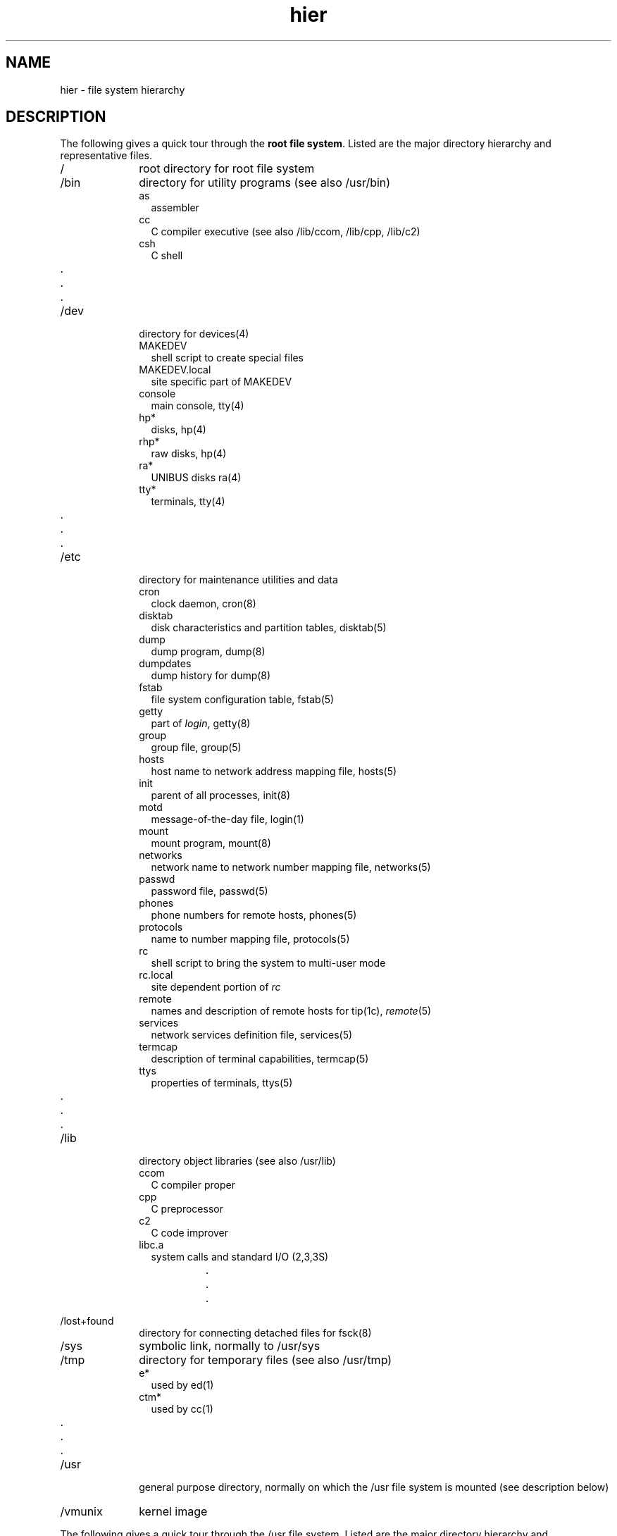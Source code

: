 .TH hier 7
.SH NAME
hier \- file system hierarchy
.SH DESCRIPTION
.NXB "hier macro package"
The following gives a quick tour through the \fBroot file system\fP.
Listed are the major directory hierarchy and representative files.
.na
.nh
.IP / 10
root directory for root file system
.IP /bin 10
directory for utility programs (see also /usr/bin)
.RS
.IP as 2
assembler
.br
.ns
.IP cc 2
C compiler executive (see also /lib/ccom, /lib/cpp, /lib/c2)
.br
.ns
.IP csh 2
C shell
.RS
.RS
.br
.ns
.IP .
.br
.ns
.IP .
.br
.ns 
.IP .
.RE
.RE
.RE
.IP /dev 10
directory for devices(4)
.RS
.IP MAKEDEV 2
shell script to create special files
.br
.ns
.IP MAKEDEV.local 2
site specific part of MAKEDEV
.br
.ns
.IP console 2
main console,
tty(4)
.br
.ns
.IP hp* 2
disks,
hp(4)
.br
.ns
.IP rhp* 2
raw disks,
hp(4)
.br
.ns
.IP ra* 2
UNIBUS disks
ra(4)
.br
.ns
.IP tty* 2
terminals,
tty(4)
.RS
.RS
.br
.ns
.IP .
.br
.ns
.IP .
.br
.ns 
.IP .
.RE
.RE
.RE
.IP /etc 10
directory for maintenance utilities and data
.RS
.IP cron 2
clock daemon,
cron(8)
.br
.ns
.IP disktab 2
disk characteristics and partition tables,
disktab(5)
.br
.ns
.IP dump 2
dump program,
dump(8)
.br
.ns
.IP dumpdates 2
dump history for
dump(8)
.br
.ns
.IP fstab 2
file system configuration table,
fstab(5)
.br
.ns
.IP getty 2
part of
.IR login ,
getty(8)
.br
.ns
.IP group 2
group file,
group(5)
.br
.ns
.IP hosts 2
host name to network address mapping file,
hosts(5)
.br
.ns
.IP init 2
parent of all processes,
init(8)
.br
.ns
.IP motd 2
message-of-the-day file,
login(1)
.br
.ns
.IP mount 2
mount program,
mount(8)
.br
.ns
.IP networks 2
network name to network number mapping file,
networks(5)
.br
.ns
.IP passwd 2
password file,
passwd(5)
.br
.ns
.IP phones 2
phone numbers for remote hosts,
phones(5)
.br
.ns
.IP protocols 2
name to number mapping file,
protocols(5)
.br
.ns
.IP rc 2
shell script to bring the system to multi-user mode
.br
.ns
.IP rc.local 2
site dependent portion of 
.I rc
.br
.ns
.IP remote 2
names and description of remote hosts for 
tip(1c),
.IR remote (5)
.br
.ns
.IP services 2
network services definition file,
services(5)
.br
.ns
.IP termcap 2
description of terminal capabilities,
termcap(5)
.br
.ns
.IP ttys 2
properties of terminals,
ttys(5)
.RS
.RS
.br
.ns
.IP .
.br
.ns
.IP .
.br
.ns
.IP .
.RE
.RE
.RE
.IP /lib 10
directory object libraries (see also /usr/lib)
.RS
.IP ccom 2
C compiler proper
.br
.ns
.IP cpp 2
C preprocessor
.br
.ns
.IP c2 2
C code improver
.br
.ns
.IP libc.a 2
system calls and standard I/O (2,3,3S)
.RS
.RS
.br
.ns
.IP .
.br
.ns
.IP .
.br
.ns
.IP .
.RE
.RE
.RE
.IP /lost+found 10
directory for connecting detached files for
fsck(8)
.IP /sys 10
symbolic link, normally to /usr/sys
.IP /tmp 10
directory for temporary files (see also /usr/tmp)
.RS
.IP e* 2
used by
ed(1)
.br
.ns
.IP ctm* 2
used by 
cc(1)
.RS
.RS
.br
.ns
.IP .
.br
.ns
.IP .
.br
.ns
.IP .
.RE
.RE
.RE
.IP /usr 10
general purpose directory, normally on which the /usr file system is
mounted (see description below)
.IP /vmunix 10
kernel image
.NXE "root file system" "hierarchy"

.sp
.LP
The following gives a quick tour through the /usr file system.
.NXB "/usr file system" "hierarchy"
Listed are the major directory hierarchy and representative
files. 
.IP /usr 10
root directory for /usr file system 
.IP /usr/adm 10
directory for administrative information
.RS
.IP crash 2
directory for crash dumps
.RS
.IP vmcore.?,vmunix.? 2
crash dump files
.RE
.IP lpacct 2 
line printer accounting,
lpr(1)
.br
.ns
.IP tracct 2
phototypesetter accounting,
troff(1)
.br
.ns
.IP "vaacct, vpacct" 2
varian and versatec accounting:
vpr(1),
vtroff(1),
pac(8)
.br
.ns
.IP wtmp 2
login history,
utmp(5)
.RS
.RS
.br
.ns
.IP .
.br
.ns
.IP .
.br
.ns
.IP .
.RE
.RE
.RE
.IP /usr/bin 10
directory for utility programs (keeps /bin small)
.IP /usr/dict 10
directory for word lists
.RS
.IP spellhist 2
history file,
spell(1)
.br
.ns
.IP words 2
word list,
look(1)
.RS
.RS
.br
.ns
.IP .
.br
.ns
.IP .
.br
.ns
.IP .
.RE
.RE
.RE
.IP /usr/doc 10
directories containing files for the Vol.2 documentation
.RS
.IP as 2
assembler manual
.br
.ns
.IP c 2
C manual
.RS
.RS
.br
.ns
.IP .
.br
.ns
.IP .
.br
.ns
.IP .
.RE
.RE
.RE
.IP /usr/games 10
directory for games
.RS
.IP hangman 2
hangman game
.br
.ns
.IP lib 2
library directory for games
.RS
.RS
.br
.ns
.IP .
.br
.ns
.IP .
.br
.ns
.IP .
.RE
.RE
.RE
.IP /usr/guest 10
directory for guest accounts
.IP /usr/include 10
directory for standard #include files
.RS
.IP a.out.h 2
object file layout,
a.out(5)
.br
.ns
.IP math.h 2
math(3m)
.br
.ns
.IP stdio.h 2
standard I/O,
intro(3s)
.br
.ns
.IP sys 2
symbolic link to /sys/h (system generation #include files)
.RS
.RS
.br
.ns
.IP .
.br 
.ns
.IP .
.br
.ns
.IP .
.RE
.RE
.RE
.IP /usr/lib 10
directory for object libraries (keeps /lib small)
.RS
.IP atrun 2
system scheduler,
at(1)
.br
.ns
.IP crontab 2
system clock daemon table
.br
.ns
.IP font 2
directory for 
nroff(1)
and
troff(1)
fonts
.br
.ns
.IP lint 2
directory for utility files for 
lint(1)
.br
.ns
.IP tmac 2
directory for 
troff(1)
macros
.br
.ns
.IP units 2
directory of conversion tables for
units(1)
.br
.ns
.IP uucp 2
directory for
uucp(1c)
programs and data 
.RS
.RS
.br
.ns
.IP .
.br
.ns
.IP .
.br
.ns
.IP .
.RE
.RE
.RE
.IP /usr/man 10
directory for unformatted and preformatted man pages
.RS
.IP man1 2
directory for section 1 (unformatted)
.br
.ns
.IP man2 2
directory for section 2 (unformatted)
.br
.ns
.KS
.IP man3 2
directory for section 3 (unformatted)
.KE
.RS
.RS
.br
.ns
.IP .
.br
.ns
.IP .
.br
.ns
.IP .
.RE
.RE
.br
.ns
.IP cat1 2
directory for section 1 (preformatted)
.br
.ns
.IP cat2 2
directory for section 2 (preformatted)
.br
.ns 
.IP cat3 2
directory for section 3 (preformatted)
.RS
.RS
.br
.ns
.IP .
.br
.ns 
.IP .
.br
.ns
.IP .
.RE
.RE
.RE
.IP /usr/mdec 10
directory for ULTRIX-32 boot files
.IP /usr/msgs 10
directory for messages, 
msgs(1)
.IP /usr/new 10
directory for binaries of new versions of programs
.IP /usr/preserve 10
directory for editor temp files preserved after crashes/hangups
.IP /usr/pub 10
directory for binaries of user programs 
.IP /usr/skel 10
directory for sample 
.IR user
startup files
.RS
.IP .cshrc 2
startup file for
csh(1)
.br
.ns
.IP .login 2
login startup file for
csh(1)
.br
.ns
.IP .mailrc 2
startup file for
mail(1)
.br
.ns
.IP .profile 2
startup file for
sh(1)
.br
.ns
.IP .project 2
lists information used by 
finger(1)
.RE
.IP /usr/spool 10
directory for delayed execution files
.RS
.IP at 2
directory used by 
at(1)
.br
.ns
.IP lpd 2
directory used by
lpr(1)
.RS
.RS
.br
.ns
.IP lock 2
present when line printer is active
.IP cf* 2
copy of file to be printed, if necessary
.IP df* 2
daemon control file,
lpd(8)
.IP tf* 2
transient control file (exists while 
.I lpr
is working)
.RE
.RE
.br
.ns
.IP mail 2
directory of mailboxes for
mail(1)
.br
.ns
.RS
.RS
.IP \fIname\fP 2
mail file for user
.I name
.br
.ns
.IP \fIname.lock\fP 2
lock file (exists while
.I name
is receiving mail)
.RE
.RE
.br
.ns
.IP uucp 2
directory for work files and staging area for 
uucp(1c)
.RS
.RS
.br
.ns
.IP LOGFILE 2
summary log
.RE
.RE
.RE
.IP /usr/src 10
directory for generic sources
.RS
.IP usr.bin 2
directory for user sources
.br
.ns
.RS
.RS
.IP troff 2
directory for nroff and troff sources
.br
.ns
.RS
.RS
.IP term 2
directory of description files for new printers
.RE
.RE
.RE
.RE
.RE
.IP /usr/sys 10
directory for system files
.RS
.IP BINARY 2
directory for system object files,
make(1)
.br
.ns
.IP cassette 2
directory of files for boot cassette
.br
.ns
.IP conf 2
directory of configuration files,
config(8)
.br
.ns
.IP data 2
directory for drive partition tables
.br
.ns
.IP floppy 2
directory of files for floppy disk
.br
.ns
.IP h 2
.br
directory for system #include files
.br
.ns
.IP mdec 2
directory of headers for 11/750 boot blocks
.br
.ns
.IP net 2
directory for general network files
.br
.ns
.IP netimp 2
directory for IMP network files
.br
.ns
.IP netinet 2
directory for DARPA internet network files
.br
.ns
.IP netpup 2
directory for PUP network files
.br
.ns
.IP stand 2
directory for standalone boot binaries
.br
.ns
.IP sys 2
directory for machine dependent system files
.br
.ns
.IP vax 2
directory for VAX specific system files
.br
.ns
.IP vaxif 2
directory of network interface drivers for the VAX
.br
.ns
.IP vaxmba 2
directory of drivers for devices on the MASSBUS
.br
.ns
.IP vaxuba 2
directory of drivers for devices on the UNIBUS
.RE
.IP /usr/tmp 10
symbolic link to /tmp
.NXE "/usr file system" "hierarchy"
.SH SEE ALSO
apropos(1), finger(1), find(1), grep(1), ls(1), whatis(1),
whereis(1), which(1), ncheck(8)
.NXE "hier macro package"
